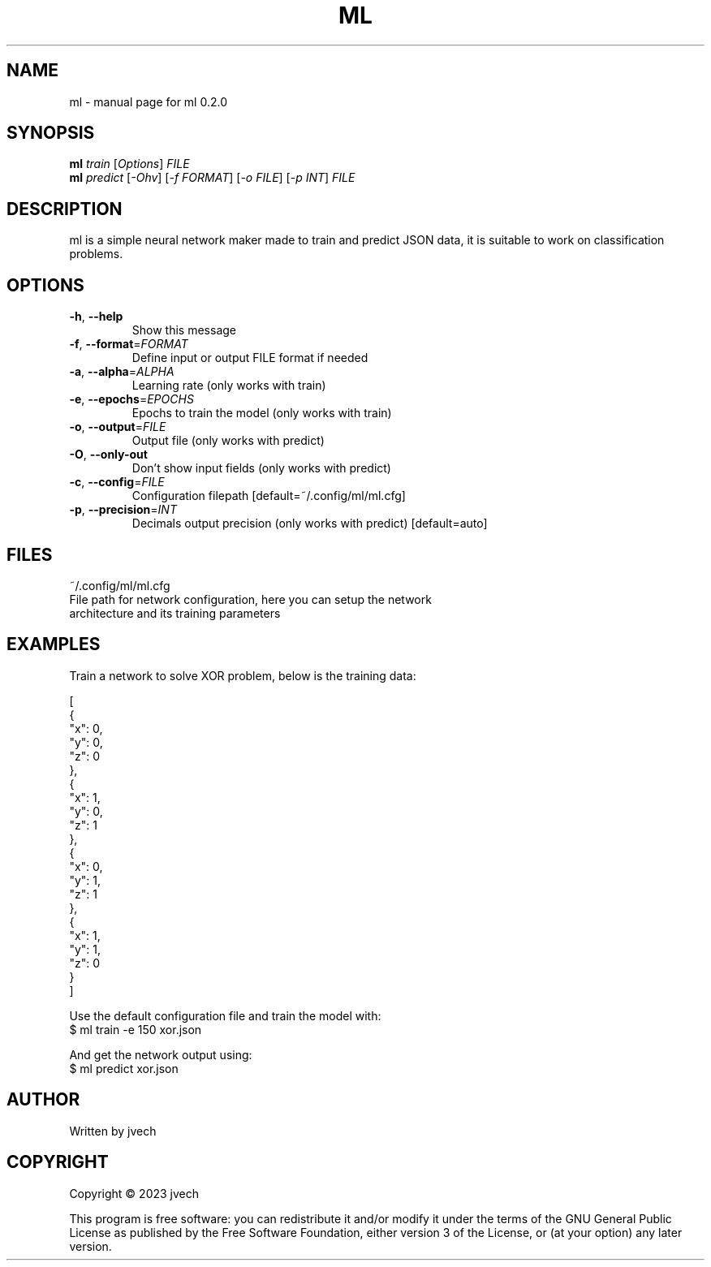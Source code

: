 .\" DO NOT MODIFY THIS FILE!  It was generated by help2man 1.49.3.
.TH ML "1" "August 2024" "ml 0.2.0" "User Commands"
.SH NAME
ml \- manual page for ml 0.2.0
.SH SYNOPSIS
.B ml
\fI\,train \/\fR[\fI\,Options\/\fR] \fI\,FILE\/\fR
.br
.B ml
\fI\,predict \/\fR[\fI\,-Ohv\/\fR] [\fI\,-f FORMAT\/\fR] [\fI\,-o FILE\/\fR] [\fI\,-p INT\/\fR] \fI\,FILE\/\fR
.SH DESCRIPTION
ml is a simple neural network maker made to train and predict JSON data,
it is suitable to work on classification problems.
.SH OPTIONS
.TP
\fB\-h\fR, \fB\-\-help\fR
Show this message
.TP
\fB\-f\fR, \fB\-\-format\fR=\fI\,FORMAT\/\fR
Define input or output FILE format if needed
.TP
\fB\-a\fR, \fB\-\-alpha\fR=\fI\,ALPHA\/\fR
Learning rate (only works with train)
.TP
\fB\-e\fR, \fB\-\-epochs\fR=\fI\,EPOCHS\/\fR
Epochs to train the model (only works with train)
.TP
\fB\-o\fR, \fB\-\-output\fR=\fI\,FILE\/\fR
Output file (only works with predict)
.TP
\fB\-O\fR, \fB\-\-only\-out\fR
Don't show input fields (only works with predict)
.TP
\fB\-c\fR, \fB\-\-config\fR=\fI\,FILE\/\fR
Configuration filepath [default=~/.config/ml/ml.cfg]
.TP
\fB\-p\fR, \fB\-\-precision\fR=\fI\,INT\/\fR
Decimals output precision (only works with predict)
[default=auto]
.SH FILES
~/.config/ml/ml.cfg
    File path for network configuration, here you can setup the network
    architecture and its training parameters
.SH EXAMPLES

Train a network to solve XOR problem, below is the training data:

    [
      {
        "x": 0,
        "y": 0,
        "z": 0
      },
      {
        "x": 1,
        "y": 0,
        "z": 1
      },
      {
        "x": 0,
        "y": 1,
        "z": 1
      },
      {
        "x": 1,
        "y": 1,
        "z": 0
      }
    ]

Use the default configuration file and train the model with:
    $ ml train -e 150 xor.json

And get the network output using:
    $ ml predict xor.json 
.SH AUTHOR
Written by jvech
.SH COPYRIGHT
Copyright \(co 2023  jvech
.PP
This program is free software: you can redistribute it and/or modify
it under the terms of the GNU General Public License as published by
the Free Software Foundation, either version 3 of the License, or
(at your option) any later version.
